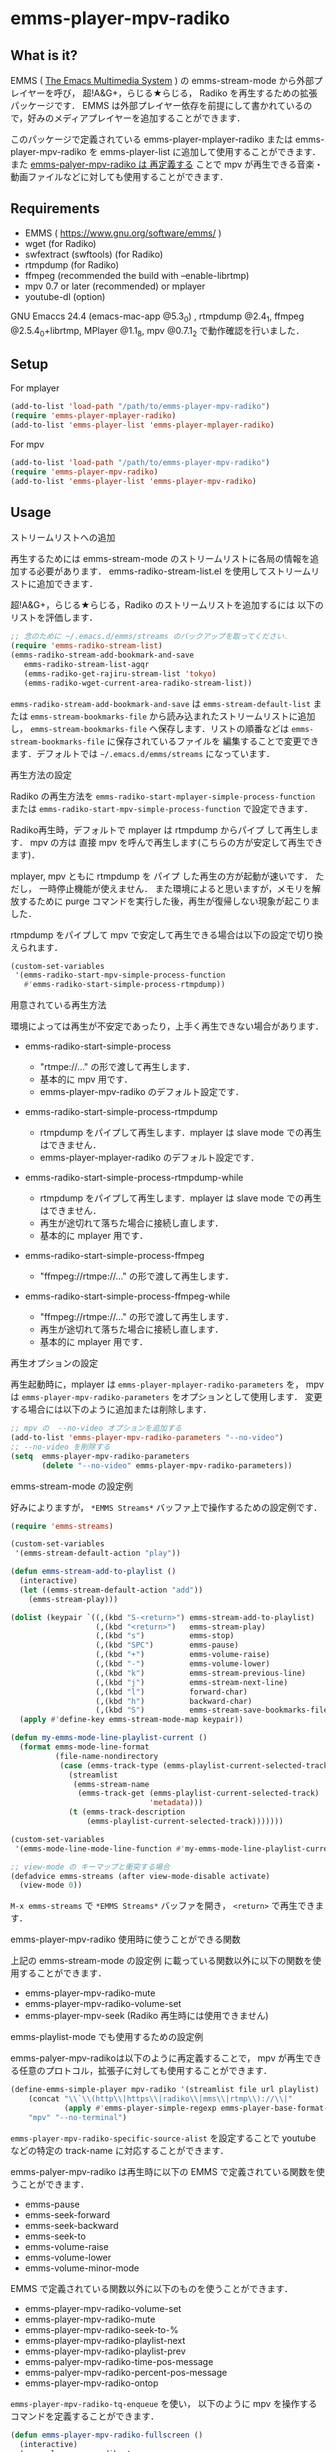 * emms-player-mpv-radiko

** What is it?

   EMMS ( [[https://www.gnu.org/software/emms/][The Emacs Multimedia System]] ) の emms-stream-mode から外部プレイヤーを呼び， 超!A&G+，らじる★らじる，
   Radiko を再生するための拡張パッケージです．
   EMMS は外部プレイヤー依存を前提にして書かれているので，好みのメディアプレイヤーを追加することができます．

   このパッケージで定義されている emms-player-mplayer-radiko または emms-player-mpv-radiko を
   emms-player-list に追加して使用することができます．
   また [[#emms-playlist-mode-でも使用するための設定例][emms-palyer-mpv-radiko は 再定義する]] ことで mpv が再生できる音楽・動画ファイルなどに対しても使用することができます．

   [[file:./image/screenshot.png]]

** Requirements

   + EMMS ( [[https://www.gnu.org/software/emms/]] )
   + wget (for Radiko)
   + swfextract (swftools) (for Radiko)
   + rtmpdump (for Radiko)
   + ffmpeg (recommended the build with –enable-librtmp)
   + mpv 0.7 or later (recommended) or mplayer
   + youtube-dl (option)

   GNU Emaccs 24.4 (emacs-mac-app @5.3_0) , rtmpdump @2.4_1, ffmpeg @2.5.4_0+librtmp,
   MPlayer @1.1_8, mpv @0.7.1_2 で動作確認を行いました．

** Setup

**** For mplayer

    #+BEGIN_SRC emacs-lisp
      (add-to-list 'load-path "/path/to/emms-player-mpv-radiko")
      (require 'emms-player-mplayer-radiko)
      (add-to-list 'emms-player-list 'emms-player-mplayer-radiko)
    #+END_SRC

**** For mpv

    #+BEGIN_SRC emacs-lisp
      (add-to-list 'load-path "/path/to/emms-player-mpv-radiko")
      (require 'emms-player-mpv-radiko)
      (add-to-list 'emms-player-list 'emms-player-mpv-radiko)
    #+END_SRC

** Usage

**** ストリームリストへの追加

   再生するためには emms-stream-mode のストリームリストに各局の情報を追加する必要があります．
   emms-radiko-stream-list.el を使用してストリームリストに追加できます．

   超!A&G+，らじる★らじる，Radiko のストリームリストを追加するには
   以下のリストを評価します．

   #+BEGIN_SRC emacs-lisp
     ;; 念のために ~/.emacs.d/emms/streams のバックアップを取ってください．
     (require 'emms-radiko-stream-list)
     (emms-radiko-stream-add-bookmark-and-save
        emms-radiko-stream-list-agqr
        (emms-radiko-get-rajiru-stream-list 'tokyo)
        (emms-radiko-wget-current-area-radiko-stream-list))
   #+END_SRC

   =emms-radiko-stream-add-bookmark-and-save= は
   =emms-stream-default-list= または =emms-stream-bookmarks-file=
   から読み込まれたストリームリストに追加し， =emms-stream-bookmarks-file=
   へ保存します．リストの順番などは =emms-stream-bookmarks-file= に保存されているファイルを
   編集することで変更できます．デフォルトでは =~/.emacs.d/emms/streams= になっています．

**** 再生方法の設定

    Radiko の再生方法を
    =emms-radiko-start-mplayer-simple-process-function= または
    =emms-radiko-start-mpv-simple-process-function= で設定できます．

    Radiko再生時，デフォルトで mplayer は rtmpdump からパイプ して再生します．
    mpv の方は 直接 mpv を呼んで再生します(こちらの方が安定して再生できます)．

    mplayer, mpv ともに rtmpdump を パイプ した再生の方が起動が速いです．
    ただし， 一時停止機能が使えません．
    また環境によると思いますが，メモリを解放するために purge コマンドを実行した後，再生が復帰しない現象が起こりました．

    rtmpdump をパイプして mpv で安定して再生できる場合は以下の設定で切り換えられます．

    #+BEGIN_SRC emacs-lisp
      (custom-set-variables
       '(emms-radiko-start-mpv-simple-process-function
         #'emms-radiko-start-simple-process-rtmpdump))
    #+END_SRC

**** 用意されている再生方法

     環境によっては再生が不安定であったり，上手く再生できない場合があります．

     + emms-radiko-start-simple-process

       + "rtmpe://..." の形で渡して再生します．
       + 基本的に mpv 用です．
       + emms-player-mpv-radiko のデフォルト設定です．

     + emms-radiko-start-simple-process-rtmpdump

       + rtmpdump をパイプして再生します．mplayer は slave mode での再生はできません．
       + emms-player-mplayer-radiko のデフォルト設定です．

     + emms-radiko-start-simple-process-rtmpdump-while

       + rtmpdump をパイプして再生します．mplayer は slave mode での再生はできません．
       + 再生が途切れて落ちた場合に接続し直します．
       + 基本的に mplayer 用です．

     + emms-radiko-start-simple-process-ffmpeg

       + "ffmpeg://rtmpe://..." の形で渡して再生します．

     + emms-radiko-start-simple-process-ffmpeg-while

       + "ffmpeg://rtmpe://..." の形で渡して再生します．
       + 再生が途切れて落ちた場合に接続し直します．
       + 基本的に mplayer 用です．

**** 再生オプションの設定

   再生起動時に，mplayer は =emms-player-mplayer-radiko-parameters= を，
   mpv は =emms-player-mpv-radiko-parameters= をオプションとして使用します．
   変更する場合には以下のように追加または削除します．

   #+BEGIN_SRC emacs-lisp
     ;; mpv の  --no-video オプションを追加する
     (add-to-list 'emms-player-mpv-radiko-parameters "--no-video")
     ;; --no-video を削除する
     (setq  emms-player-mpv-radiko-parameters
            (delete "--no-video" emms-player-mpv-radiko-parameters))
   #+END_SRC

**** emms-stream-mode の設定例

   好みによりますが， =*EMMS Streams*= バッファ上で操作するための設定例です．

   #+BEGIN_SRC emacs-lisp
     (require 'emms-streams)

     (custom-set-variables
      '(emms-stream-default-action "play"))

     (defun emms-stream-add-to-playlist ()
       (interactive)
       (let ((emms-stream-default-action "add"))
         (emms-stream-play)))

     (dolist (keypair `((,(kbd "S-<return>") emms-stream-add-to-playlist)
                        (,(kbd "<return>")   emms-stream-play)
                        (,(kbd "s")          emms-stop)
                        (,(kbd "SPC")        emms-pause)
                        (,(kbd "+")          emms-volume-raise)
                        (,(kbd "-")          emms-volume-lower)
                        (,(kbd "k")          emms-stream-previous-line)
                        (,(kbd "j")          emms-stream-next-line)
                        (,(kbd "l")          forward-char)
                        (,(kbd "h")          backward-char)
                        (,(kbd "S")          emms-stream-save-bookmarks-file)))
       (apply #'define-key emms-stream-mode-map keypair))

     (defun my-emms-mode-line-playlist-current ()
       (format emms-mode-line-format
               (file-name-nondirectory
                (case (emms-track-type (emms-playlist-current-selected-track))
                  (streamlist
                   (emms-stream-name
                    (emms-track-get (emms-playlist-current-selected-track)
                                    'metadata)))
                  (t (emms-track-description
                      (emms-playlist-current-selected-track)))))))

     (custom-set-variables
      '(emms-mode-line-mode-line-function #'my-emms-mode-line-playlist-current))

     ;; view-mode の キーマップと衝突する場合
     (defadvice emms-streams (after view-mode-disable activate)
       (view-mode 0))
   #+END_SRC

   =M-x emms-streams= で =*EMMS Streams*= バッファを開き， =<return>= で再生できます．

**** emms-player-mpv-radiko 使用時に使うことができる関数

    上記の emms-stream-mode の設定例 に載っている関数以外に以下の関数を使用することができます．

    + emms-player-mpv-radiko-mute
    + emms-player-mpv-radiko-volume-set
    + emms-player-mpv-seek (Radiko 再生時には使用できません)

**** emms-playlist-mode でも使用するための設定例

    emms-palyer-mpv-radikoは以下のように再定義することで， mpv が再生できる任意のプロトコル，拡張子に対しても使用することができます．

    #+BEGIN_SRC emacs-lisp
      (define-emms-simple-player mpv-radiko '(streamlist file url playlist)
          (concat "\\`\\(http\\|https\\|radiko\\|mms\\|rtmp\\)://\\|"
                  (apply #'emms-player-simple-regexp emms-player-base-format-list))
          "mpv" "--no-terminal")
    #+END_SRC

    =emms-player-mpv-radiko-specific-source-alist= を設定することで youtube などの特定の track-name
    に対応することができます．

    emms-palyer-mpv-radiko は再生時に以下の EMMS で定義されている関数を使うことができます．

    + emms-pause
    + emms-seek-forward
    + emms-seek-backward
    + emms-seek-to
    + emms-volume-raise
    + emms-volume-lower
    + emms-volume-minor-mode

    EMMS で定義されている関数以外に以下のものを使うことができます．

    + emms-player-mpv-radiko-volume-set
    + emms-player-mpv-radiko-mute
    + emms-player-mpv-radiko-seek-to-%
    + emms-player-mpv-radiko-playlist-next
    + emms-player-mpv-radiko-playlist-prev
    + emms-palyer-mpv-radiko-time-pos-message
    + emms-palyer-mpv-radiko-percent-pos-message
    + emms-player-mpv-radiko-ontop

    =emms-player-mpv-radiko-tq-enqueue= を使い， 以下のように mpv を操作するコマンドを定義することができます．

    #+BEGIN_SRC emacs-lisp
      (defun emms-player-mpv-radiko-fullscreen ()
        (interactive)
        (emms-player-mpv-radiko-tq-enqueue
         '("cycle" "fullscreen")
         nil
         (emms-player-mpv-radiko-tq-error-message "mpv cycle fullscreen : %s")))

      (defun emms-player-mpv-radiko-playlist-pos ()
        (interactive)
        (emms-player-mpv-radiko-tq-enqueue
         '("get_property" "playlist-pos")
         nil
         (emms-player-mpv-radiko-tq-data-message "mpv playlist position : %s")))
    #+END_SRC

** References

   + Radikoの再生方法
     + rec_radiko.sh ( [[https://gist.github.com/saiten/875864]] )
   + mpv の操作方法
     + emms-player-mpv.el ( https://github.com/dochang/emms-player-mpv ) 
     + mpv.el ( [[https://github.com/kljohann/mpv.el]] )

